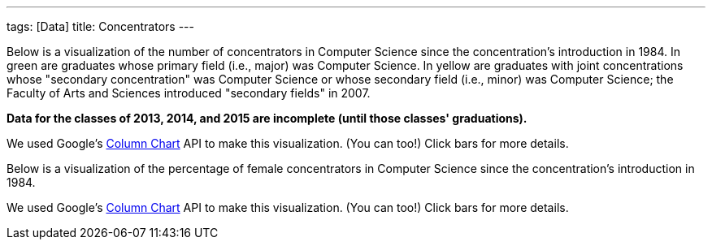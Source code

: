 ---
tags: [Data]
title: Concentrators
---

Below is a visualization of the number of concentrators in Computer
Science since the concentration's introduction in 1984. In green are
graduates whose primary field (i.e., major) was Computer Science. In
yellow are graduates with joint concentrations whose "secondary
concentration" was Computer Science or whose secondary field (i.e.,
minor) was Computer Science; the Faculty of Arts and Sciences introduced
"secondary fields" in 2007.

*Data for the classes of 2013, 2014, and 2015 are incomplete (until
those classes' graduations).*
++++
<div id="concentrators" style="width: 98%;"></div>
++++
We used Google's
http://code.google.com/apis/visualization/documentation/gallery/columnchart.html[Column
Chart] API to make this visualization. (You can too!) Click bars for
more details.

Below is a visualization of the percentage of female concentrators in
Computer Science since the concentration's introduction in 1984.

++++
<div id="women" style="width: 98%;"></div>
++++

++++
<html>

<script type="text/javascript" src="https://www.google.com/jsapi"></script>
<script type="text/javascript">
// <![CDATA[

/* 2013 onward are currently estimates at moment; need to confirm with Registrar. */

var years = {
   "1984":{
      "primary":{
         "M":7,
         "F":2
      },
      "secondary":{
         "M":0,
         "F":0
      }
   },
   "1985":{
      "primary":{
         "M":24,
         "F":12
      },
      "secondary":{
         "M":0,
         "F":0
      }
   },
   "1986":{
      "primary":{
         "M":25,
         "F":5
      },
      "secondary":{
         "M":0,
         "F":0
      }
   },
   "1987":{
      "primary":{
         "M":39,
         "F":3
      },
      "secondary":{
         "M":0,
         "F":0
      }
   },
   "1988":{
      "primary":{
         "M":33,
         "F":2
      },
      "secondary":{
         "M":0,
         "F":0
      }
   },
   "1989":{
      "primary":{
         "M":26,
         "F":4
      },
      "secondary":{
         "M":0,
         "F":0
      }
   },
   "1990":{
      "primary":{
         "M":24,
         "F":2
      },
      "secondary":{
         "F":1,
         "M":0
      }
   },
   "1991":{
      "primary":{
         "M":34,
         "F":3
      },
      "secondary":{
         "M":4,
         "F":0
      }
   },
   "1992":{
      "primary":{
         "M":27,
         "F":1
      },
      "secondary":{
         "M":2,
         "F":0
      }
   },
   "1993":{
      "primary":{
         "M":25,
         "F":3
      },
      "secondary":{
         "M":1,
         "F":0
      }
   },
   "1994":{
      "primary":{
         "M":26,
         "F":4
      },
      "secondary":{
         "M":1,
         "F":0
      }
   },
   "1995":{
      "primary":{
         "M":25,
         "F":3
      },
      "secondary":{
         "F":1,
         "M":2
      }
   },
   "1996":{
      "primary":{
         "F":7,
         "M":38
      },
      "secondary":{
         "F":1,
         "M":0
      }
   },
   "1997":{
      "primary":{
         "M":38,
         "F":4
      },
      "secondary":{
         "M":0,
         "F":0
      }
   },
   "1998":{
      "primary":{
         "M":46,
         "F":14
      },
      "secondary":{
         "M":0,
         "F":0
      }
   },
   "1999":{
      "primary":{
         "M":52,
         "F":15
      },
      "secondary":{
         "M":2,
         "F":0
      }
   },
   "2000":{
      "primary":{
         "M":41,
         "F":12
      },
      "secondary":{
         "F":1,
         "M":0
      }
   },
   "2001":{
      "primary":{
         "M":62,
         "F":16
      },
      "secondary":{
         "M":1,
         "F":0
      }
   },
   "2002":{
      "primary":{
         "M":57,
         "F":11
      },
      "secondary":{
         "M":2,
         "F":0
      }
   },
   "2003":{
      "primary":{
         "M":67,
         "F":8
      },
      "secondary":{
         "M":1,
         "F":0
      }
   },
   "2004":{
      "primary":{
         "M":45,
         "F":9
      },
      "secondary":{
         "M":1,
         "F":0
      }
   },
   "2005":{
      "primary":{
         "M":27,
         "F":5
      },
      "secondary":{
         "M":0,
         "F":0
      }
   },
   "2006":{
      "primary":{
         "M":22,
         "F":3
      },
      "secondary":{
         "M":2,
         "F":0
      }
   },
   "2007":{
      "primary":{
         "M":30,
         "F":4
      },
      "secondary":{
         "M":6,
         "F":2
      }
   },
   "2008":{
      "primary":{
         "M":19,
         "F":4
      },
      "secondary":{
         "M":13,
         "F":4
      }
   },
   "2009":{
      "primary":{
         "M":18,
         "F":7
      },
      "secondary":{
         "M":31,
         "F":3
      }
   },
   "2010":{
      "primary":{
         "M":36,
         "F":7
      },
      "secondary":{
         "M":25,
         "F":10
      }
   },
   "2011":{
      "primary":{
         "M":43,
         "F":3
      },
      "secondary":{
         "M":28, /* 14 approved, 14 not yet approved as of 4/27/11, pending grades */
         "F":12 /* 3 approved, 9 not yet approved as of 4/27/11, pending grades */
      }
   },
   "2012":{
      "primary":{
         "M":29,
         "F":7
      },
      "secondary":{
         "M":33,
         "F":13
      }
   },
   "2013":{
      "primary":{
         "M":65, /* as of 2/25/13, gender breakdown unknown */
         "F":0 /* as of 2/25/13, gender breakdown unknown */
      },
      "secondary":{
         "M":46, /* as of 2/25/13, gender breakdown unknown */
         "F":0 /* as of 2/25/13, gender breakdown unknown */
      }
   },
   "2014":{
      "primary":{
         "M":83, /* as of 2/25/13, gender breakdown unknown */
         "F":0 /* as of 2/25/13, gender breakdown unknown */
      },
      "secondary":{
         "M":0, /* as of 5/13/12: 1 */
         "F":0 /* as of 5/13/12: 2 */
      }
   },
   "2015":{
      "primary":{
         "M":82, /* as of 2/25/13, gender breakdown unknown */
         "F":0 /* as of 2/25/13, gender breakdown unknown */
      },
      "secondary":{
         "M":0, /* as of 5/13/12: 1 */
         "F":0 /* as of 5/13/12: 2 */
      }
   }
}

google.load("visualization", "1", {packages:["areachart", "columnchart"]});
google.setOnLoadCallback(function() {

    var charts = {};
    var data = {concentrators: [], women: []};
    var tables = {};

    for (var year in years)
    {
        var primary = years[year]["primary"]["M"] + years[year]["primary"]["F"];
        var secondary = years[year]["secondary"]["M"] + years[year]["secondary"]["F"];
        data["concentrators"].push([year, {v: primary, f: primary + " students"}, {v: secondary, f: secondary + " students"}]);

        primary =  Math.round(years[year]["primary"]["F"] / (years[year]["primary"]["M"] + years[year]["primary"]["F"] ) * 100);
        secondary =  Math.round(years[year]["secondary"]["F"] / (years[year]["secondary"]["M"] + years[year]["secondary"]["F"] ) * 100);

        if (year <= 2013)
        {
            //data["women"].push([year, {v: primary, f: primary + "% women (" + years[year]["primary"]["F"] + "/" + (years[year]["primary"]["M"] + years[year]["primary"]["F"] ) + ")"}, {v: secondary, f: secondary + "% women (" + years[year]["secondary"]["F"] + "/" + (years[year]["secondary"]["M"] + years[year]["secondary"]["F"] ) + ")"}]);
            data["women"].push([year, {v: primary, f: primary + "% women (" + years[year]["primary"]["F"] + "/" + (years[year]["primary"]["M"] + years[year]["primary"]["F"] ) + ")"}]);
        }
    }

    tables["concentrators"] = new google.visualization.DataTable();
    tables["concentrators"].addColumn("string", "Year");
    tables["concentrators"].addColumn("number", "Primary");
    tables["concentrators"].addColumn("number", "Secondary");
    tables["concentrators"].addRows(data["concentrators"]);
    charts["concentrators"] = new google.visualization.ColumnChart(document.getElementById("concentrators"));
    charts["concentrators"].draw(tables["concentrators"], {axisFontSize: 12, colors: ["#4cb052", "#e0c240"], height: 480, is3D: false, isStacked: true, legend: "none", min: 0, title: "CS Concentrators", titleY: "concentrators"});

    tables["women"] = new google.visualization.DataTable();
    tables["women"].addColumn("string", "Year");
    tables["women"].addColumn("number", "Primary");
//    tables["women"].addColumn("number", "Secondary");
    tables["women"].addRows(data["women"]);
    charts["women"] = new google.visualization.ColumnChart(document.getElementById("women"));
    charts["women"].draw(tables["women"], {axisFontSize: 12, colors: ["#4cb052", "#e0c240"], height: 480, is3D: false, isStacked: false, legend: "none", max: 50, min: 0, title: "Female  Concentrators (%)", titleY: "percent"});

});

// ]]>
</script>

</html>
++++

We used Google's
http://code.google.com/apis/visualization/documentation/gallery/columnchart.html[Column
Chart] API to make this visualization. (You can too!) Click bars for
more details.




